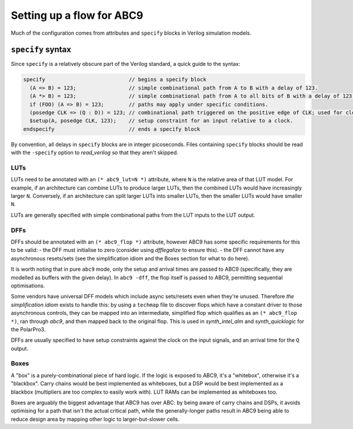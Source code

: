 Setting up a flow for ABC9
--------------------------

Much of the configuration comes from attributes and ``specify`` blocks in
Verilog simulation models.

``specify`` syntax
~~~~~~~~~~~~~~~~~~

Since ``specify`` is a relatively obscure part of the Verilog standard, a quick
guide to the syntax:

.. code-block:: verilog

   specify                           // begins a specify block
     (A => B) = 123;                 // simple combinational path from A to B with a delay of 123.
     (A *> B) = 123;                 // simple combinational path from A to all bits of B with a delay of 123 for all.
     if (FOO) (A => B) = 123;        // paths may apply under specific conditions.
     (posedge CLK => (Q : D)) = 123; // combinational path triggered on the positive edge of CLK; used for clock-to-Q arrival paths.
     $setup(A, posedge CLK, 123);    // setup constraint for an input relative to a clock.
   endspecify                        // ends a specify block

By convention, all delays in ``specify`` blocks are in integer picoseconds.
Files containing ``specify`` blocks should be read with the ``-specify`` option
to `read_verilog` so that they aren't skipped.

LUTs
^^^^

LUTs need to be annotated with an ``(* abc9_lut=N *)`` attribute, where ``N`` is
the relative area of that LUT model. For example, if an architecture can combine
LUTs to produce larger LUTs, then the combined LUTs would have increasingly
larger ``N``. Conversely, if an architecture can split larger LUTs into smaller
LUTs, then the smaller LUTs would have smaller ``N``.

LUTs are generally specified with simple combinational paths from the LUT inputs
to the LUT output.

DFFs
^^^^

DFFs should be annotated with an ``(* abc9_flop *)`` attribute, however ABC9 has
some specific requirements for this to be valid: - the DFF must initialise to
zero (consider using `dfflegalize` to ensure this). - the DFF cannot
have any asynchronous resets/sets (see the simplification idiom and the Boxes
section for what to do here).

It is worth noting that in pure ``abc9`` mode, only the setup and arrival times
are passed to ABC9 (specifically, they are modelled as buffers with the given
delay). In ``abc9 -dff``, the flop itself is passed to ABC9, permitting
sequential optimisations.

Some vendors have universal DFF models which include async sets/resets even when
they're unused. Therefore *the simplification idiom* exists to handle this: by
using a ``techmap`` file to discover flops which have a constant driver to those
asynchronous controls, they can be mapped into an intermediate, simplified flop
which qualifies as an ``(* abc9_flop *)``, ran through `abc9`, and then
mapped back to the original flop. This is used in `synth_intel_alm` and
`synth_quicklogic` for the PolarPro3.

DFFs are usually specified to have setup constraints against the clock on the
input signals, and an arrival time for the ``Q`` output.

Boxes
^^^^^

A "box" is a purely-combinational piece of hard logic. If the logic is exposed
to ABC9, it's a "whitebox", otherwise it's a "blackbox". Carry chains would be
best implemented as whiteboxes, but a DSP would be best implemented as a
blackbox (multipliers are too complex to easily work with). LUT RAMs can be
implemented as whiteboxes too.

Boxes are arguably the biggest advantage that ABC9 has over ABC: by being aware
of carry chains and DSPs, it avoids optimising for a path that isn't the actual
critical path, while the generally-longer paths result in ABC9 being able to
reduce design area by mapping other logic to larger-but-slower cells.
